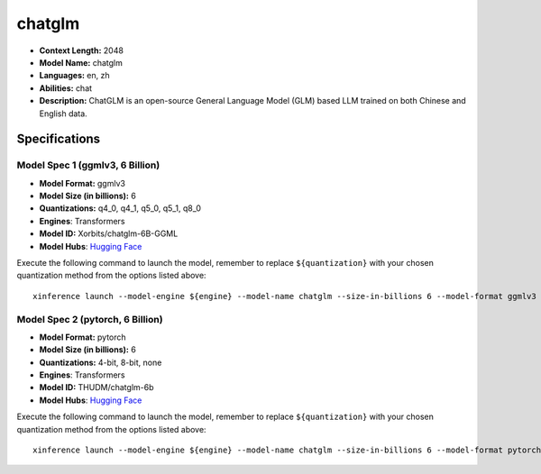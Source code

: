 .. _models_llm_chatglm:

========================================
chatglm
========================================

- **Context Length:** 2048
- **Model Name:** chatglm
- **Languages:** en, zh
- **Abilities:** chat
- **Description:** ChatGLM is an open-source General Language Model (GLM) based LLM trained on both Chinese and English data.

Specifications
^^^^^^^^^^^^^^


Model Spec 1 (ggmlv3, 6 Billion)
++++++++++++++++++++++++++++++++++++++++

- **Model Format:** ggmlv3
- **Model Size (in billions):** 6
- **Quantizations:** q4_0, q4_1, q5_0, q5_1, q8_0
- **Engines**: Transformers
- **Model ID:** Xorbits/chatglm-6B-GGML
- **Model Hubs**:  `Hugging Face <https://huggingface.co/Xorbits/chatglm-6B-GGML>`__

Execute the following command to launch the model, remember to replace ``${quantization}`` with your
chosen quantization method from the options listed above::

   xinference launch --model-engine ${engine} --model-name chatglm --size-in-billions 6 --model-format ggmlv3 --quantization ${quantization}


Model Spec 2 (pytorch, 6 Billion)
++++++++++++++++++++++++++++++++++++++++

- **Model Format:** pytorch
- **Model Size (in billions):** 6
- **Quantizations:** 4-bit, 8-bit, none
- **Engines**: Transformers
- **Model ID:** THUDM/chatglm-6b
- **Model Hubs**:  `Hugging Face <https://huggingface.co/THUDM/chatglm-6b>`__

Execute the following command to launch the model, remember to replace ``${quantization}`` with your
chosen quantization method from the options listed above::

   xinference launch --model-engine ${engine} --model-name chatglm --size-in-billions 6 --model-format pytorch --quantization ${quantization}

